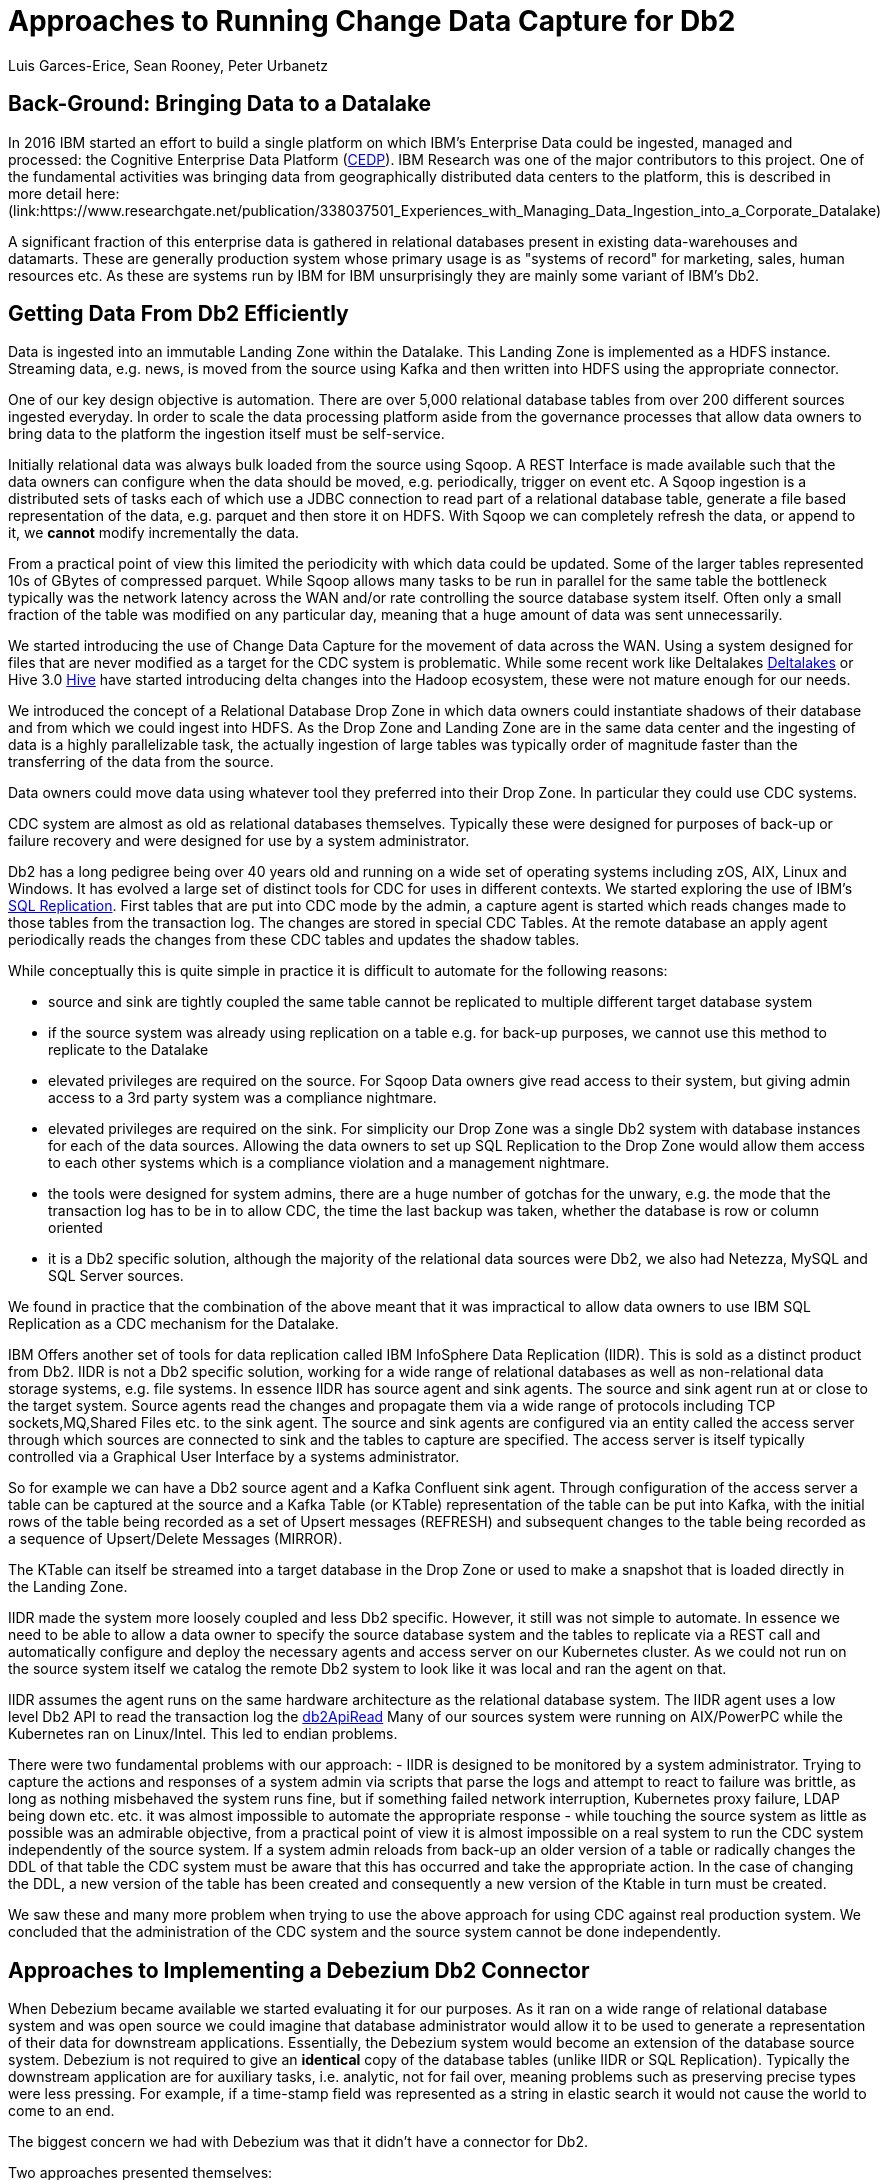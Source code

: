 = Approaches to Running Change Data Capture for Db2 
Luis Garces-Erice, Sean Rooney, Peter Urbanetz
:awestruct-tags: [ db2, featured ]
:awestruct-layout: blog-post

== Back-Ground: Bringing Data to a Datalake

In 2016  IBM started  an effort to  build a
single  platform on  which IBM's  Enterprise Data  could be  ingested,
managed                                                            and
processed: the Cognitive Enterprise Data Platform (link:https://www.slideshare.net/Chief_Data_Officer_Forum/ibm-chief-data-officer-summit-spring-2018-seth-dobrin-ed-walsh[CEDP]).
IBM Research was one of the major contributors to this project. One of
the  fundamental  activities  was bringing  data  from  geographically
distributed       data       centers       to       the       platform,
this is described in more detail here:(link:https://www.researchgate.net/publication/338037501_Experiences_with_Managing_Data_Ingestion_into_a_Corporate_Datalake)

A  significant  fraction  of  this  enterprise  data  is  gathered  in
relational   databases  present   in   existing  data-warehouses   and
datamarts.  These are generally  production system whose primary usage
is as "systems  of record" for marketing, sales,  human resources etc.
As these are systems run by IBM for IBM unsurprisingly they are mainly
some variant of IBM's Db2.


== Getting Data From Db2 Efficiently

Data is ingested  into an immutable Landing Zone  within the Datalake.
This Landing Zone is implemented  as a HDFS instance.  Streaming data,
e.g. news, is moved from the  source using Kafka and then written into
HDFS using the appropriate connector.


One of  our key design objective  is automation. There are  over 5,000
relational database  tables from  over 200 different  sources ingested
everyday. In  order to scale  the data processing platform  aside from
the governance processes  that allow data owners to bring  data to the
platform the ingestion itself must be self-service.

Initially relational data was always bulk loaded from the source using
Sqoop.  A REST  Interface is made available such that  the data owners
can  configure when  the  data should  be  moved, e.g.   periodically,
trigger on  event etc.   A Sqoop  ingestion is  a distributed  sets of
tasks each of which use a JDBC connection to read part of a relational
database  table, generate  a file  based representation  of the  data,
e.g. parquet and  then store it on HDFS. With  Sqoop we can completely
refresh the  data, or append  to it, we *cannot*  modify incrementally
the data.



From a practical point of view this limited the periodicity with which
data could  be updated. Some of  the larger tables represented  10s of
GBytes of compressed parquet. While Sqoop  allows many tasks to be run
in  parallel for  the  same  table the  bottleneck  typically was  the
network  latency across  the WAN  and/or rate  controlling the  source
database system itself.  Often only a  small fraction of the table was
modified on any particular day, meaning that a huge amount of data was
sent unnecessarily.


We started introducing the use of Change Data Capture for the movement
of data  across the WAN.  Using a system  designed for files  that are
never modified  as a target for  the CDC system is  problematic. While
some           recent          work           like          Deltalakes
link:https://databricks.com/product/delta-lake-on-databricks[Deltalakes]
or                               Hive                              3.0
link:https://www.slideshare.net/Hadoop_Summit/what-is-new-in-apache-hive-30[Hive]
have  started introducing  delta  changes into  the Hadoop  ecosystem,
these were not mature enough for our needs.

We introduced the concept of a Relational Database Drop Zone in which
data owners could instantiate shadows of their database and from which
we could ingest  into HDFS. As the  Drop Zone and Landing  Zone are in
the  same  data  center  and  the   ingesting  of  data  is  a  highly
parallelizable  task,  the  actually  ingestion of  large  tables  was
typically order of magnitude faster  than the transferring of the data
from the source.

Data owners  could move data  using whatever tool they  preferred into
their Drop Zone. In particular they could use CDC systems.

CDC  system are  almost  as old  as  relational databases  themselves.
Typically  these were  designed  for purposes  of  back-up or  failure
recovery and were designed for use by a system administrator.

Db2 has a long pedigree being over  40 years old and running on a wide
set of operating systems including zOS, AIX, Linux and Windows. It has
evolved a  large set of distinct  tools for CDC for  uses in different
contexts.     We    started    exploring     the    use    of    IBM's
link:https://www.ibm.com/support/pages/q-replication-and-sql-replication-product-documentation-pdf-format-version-101-linux-unix-and-windows[SQL
Replication].  First tables that are put into CDC mode by the admin, a
capture agent is started which reads changes made to those tables from
the transaction log. The changes are  stored in special CDC Tables. At
the remote database an apply agent periodically reads the changes from
these CDC tables and updates the shadow tables.

While conceptually this is quite simple in practice it is difficult to
automate  for the  following reasons: 

 - source  and sink  are tightly coupled  the same  table cannot  be replicated  to multiple  different target  database system  
-  if  the source  system  was already  using replication on a  table e.g. for back-up purposes, we  cannot use this method to replicate to the Datalake 
- elevated privileges are required on the source. For Sqoop Data owners give read access to their system, but  giving admin  access  to  a 3rd  party  system  was a  compliance nightmare.   
-  elevated privileges  are  required  on the  sink.  For simplicity  our  Drop Zone  was  a  single  Db2 system  with  database instances for each  of the data sources.  Allowing the  data owners to set up  SQL Replication to  the Drop Zone  would allow them  access to each other  systems which is  a compliance violation and  a management nightmare.  
- the  tools were designed for system admins,  there are a huge  number  of gotchas  for  the  unwary,  e.g.  the mode  that  the transaction log has  to be in to  allow CDC, the time  the last backup was taken, whether the  database is row or column oriented  
- it is a Db2 specific  solution, although the  majority of the  relational data
sources were Db2, we also had Netezza, MySQL and SQL Server sources.


We found in  practice that the combination of the  above meant that it
was impractical to  allow data owners to use IBM  SQL Replication as a
CDC mechanism for the Datalake.


IBM  Offers another  set  of  tools for  data  replication called  IBM
InfoSphere Data Replication (IIDR). This is sold as a distinct product
from Db2.   IIDR is not  a Db2 specific  solution, working for  a wide
range of relational  databases as well as  non-relational data storage
systems, e.g. file systems.  In essence IIDR has source agent and sink
agents.   The source  and sink  agent run  at or  close to  the target
system. Source agents  read the changes and propagate them  via a wide
range of protocols  including TCP sockets,MQ,Shared Files  etc. to the
sink agent.  The  source and sink agents are configured  via an entity
called the access  server through which sources are  connected to sink
and the tables  to capture are specified. The access  server is itself
typically  controlled via  a  Graphical User  Interface  by a  systems
administrator.

So for example  we can have a  Db2 source agent and  a Kafka Confluent
sink agent.  Through configuration of the access server a table can be
captured at the source and a Kafka Table (or KTable) representation of
the table can  be put into Kafka,  with the initial rows  of the table
being recorded  as a set  of Upsert messages (REFRESH)  and subsequent
changes to  the table  being recorded as  a sequence  of Upsert/Delete
Messages (MIRROR).

The KTable can  itself be streamed into a target  database in the Drop
Zone or used to make a snapshot that is loaded directly in the Landing
Zone.

IIDR   made   the  system   more   loosely   coupled  and   less   Db2
specific. However, it still was not  simple to automate. In essence we
need to be able  to allow a data owner to  specify the source database
system and the  tables to replicate via a REST  call and automatically
configure and  deploy the  necessary agents and  access server  on our
Kubernetes cluster. As we could not run on the source system itself we
catalog the remote Db2 system to look  like it was local and ran the
agent on that.

IIDR assumes the  agent runs on the same hardware  architecture as the
relational database system. The IIDR agent uses a low level Db2 API to
read            the           transaction            log           the
link:https://www.ibm.com/support/knowledgecenter/SSEPGG_11.5.0/com.ibm.db2.luw.apdv.api.doc/doc/r0001673.html[db2ApiRead]
Many  of our  sources system  were  running on  AIX/PowerPC while  the
Kubernetes ran on Linux/Intel. This led to endian problems.

There  were two  fundamental problems  with  our approach:  - IIDR  is
designed to be monitored by  a system administrator. Trying to capture
the actions and responses of a system admin via scripts that parse the
logs and attempt  to react to failure was brittle,  as long as nothing
misbehaved  the  system  runs  fine, but  if  something  failed  network
interruption, Kubernetes proxy failure, LDAP  being down etc. etc.  it
was almost  impossible to  automate the  appropriate response  - while
touching  the source  system as  little as  possible was  an admirable
objective, from a practical point of  view it is almost impossible on a
real system to run the CDC  system independently of the source system.
If a system admin reloads from back-up  an older version of a table or
radically changes the  DDL of that table the CDC  system must be aware
that this has occurred and take the appropriate action. In the case of
changing the  DDL, a  new version  of the table  has been  created and
consequently a new version of the Ktable in turn must be created.

We  saw these  and many  more  problem when  trying to  use the  above
approach for using  CDC against real production  system.  We concluded
that the administration of the CDC system and the source system cannot
be done independently.


== Approaches to Implementing a Debezium Db2 Connector

When  Debezium  became available  we  started  evaluating it  for  our
purposes.  As it ran on a wide range of relational database system and
was open source we could imagine that database administrator would allow
it  to  be  used  to  generate a  representation  of  their  data  for
downstream  applications.   Essentially,  the  Debezium  system  would
become an  extension of  the database source  system. Debezium  is not
required to  give an *identical*  copy of the database  tables (unlike
IIDR or SQL Replication). Typically the downstream application are for
auxiliary tasks, i.e.  analytic, not for fail  over, meaning problems
such as preserving precise types  were less pressing.  For example, if
a time-stamp  field was represented  as a  string in elastic  search it
would not cause the world to come to an end.

The biggest  concern we had  with Debezium was  that it didn't  have a
connector for Db2.

Two approaches  presented themselves: 

- Use  the low level Db2  API to read directly the transaction log like  IIDR 
- Use the SQL Replication CDC capture tables to read capture tables using SQL


An investigation  of the code  identified that  the model used  by the
already  existing  connector  for  Microsoft  SQL  Server  was  almost
identical for that which would be  required for Db2. In essence the: 

- SQL queries to poll the changes would be different ;
- the structure and nature of  the LSN would be  different; 
- the fact  that Db2 distinguishes between a  database system and  a database  while SQL Server  does not would have to be accounted for.

Otherwise everything else could be reused.

== Future Work/Extensions

=== Benchmarking
The Db2 Connector and SQL Server uses a polling model i.e. the connectors
periodically query the CDC table to determine what has changed since
the last time they polled. This is in contrast to MySQL which has a notification model.

We are interested in building a general purpose framework for benchmarking
systems in order to get a better understanding of where the trade-off
are in terms of latency, throughput of the CDC system and load on the
source system.


=== Db2 Notification System

An other approach is to build a notification system on Db2. This would involve:

- identifying change events by the usage of OS File system watchers (linux or windows).
This can moinitor the transaction log directory of the Db2 database and send events when files are written or created.

- determining the exact nature of the event by reading the actual cdc table changes with db2ReadLog API. In principle
this API can be invoked remotely as a service. 

- determining the related Db2 data structure via SQL connection, e.g table DDL.

The debezium event-driven db2 connector would wait on notifications and then read the actual changes via db2ReadLog and SQL.
This would require the watcher agent to run locally on the database system, similarly to the capture.




